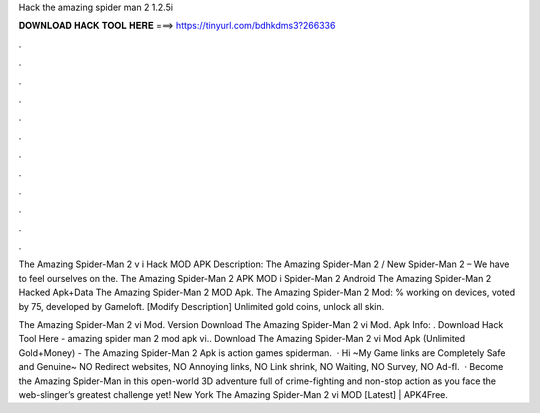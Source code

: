 Hack the amazing spider man 2 1.2.5i



𝐃𝐎𝐖𝐍𝐋𝐎𝐀𝐃 𝐇𝐀𝐂𝐊 𝐓𝐎𝐎𝐋 𝐇𝐄𝐑𝐄 ===> https://tinyurl.com/bdhkdms3?266336



.



.



.



.



.



.



.



.



.



.



.



.

The Amazing Spider-Man 2 v i Hack MOD APK Description: The Amazing Spider-Man 2 / New Spider-Man 2 – We have to feel ourselves on the. The Amazing Spider-Man 2 APK MOD i Spider-Man 2 Android The Amazing Spider-Man 2 Hacked Apk+Data The Amazing Spider-Man 2 MOD Apk. The Amazing Spider-Man 2 Mod: % working on devices, voted by 75, developed by Gameloft. [Modify Description] Unlimited gold coins, unlock all skin.

The Amazing Spider-Man 2 vi Mod. Version Download The Amazing Spider-Man 2 vi Mod. Apk Info: . Download Hack Tool Here -  amazing spider man 2 mod apk vi.. Download The Amazing Spider-Man 2 vi Mod Apk (Unlimited Gold+Money) - The Amazing Spider-Man 2 Apk is action games spiderman.  · Hi ~My Game links are Completely Safe and Genuine~ NO Redirect websites, NO Annoying links, NO Link shrink, NO Waiting, NO Survey, NO Ad-fl.  · Become the Amazing Spider-Man in this open-world 3D adventure full of crime-fighting and non-stop action as you face the web-slinger’s greatest challenge yet! New York The Amazing Spider-Man 2 vi MOD [Latest] | APK4Free.
